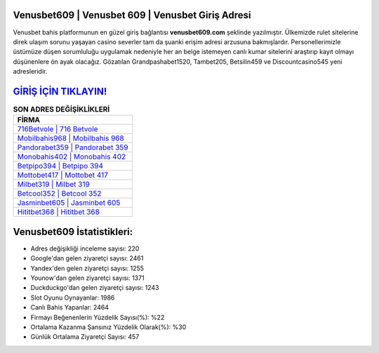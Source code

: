 ﻿Venusbet609 | Venusbet 609 | Venusbet Giriş Adresi
===================================

.. image:: images/venusbet-giris.jpg
   :width: 600
   
Venusbet bahis platformunun en güzel giriş bağlantısı **venusbet609.com** şeklinde yazılmıştır. Ülkemizde rulet sitelerine direk ulaşım sorunu yaşayan casino severler tam da şuanki erişim adresi arzusuna bakmışlardır. Personellerimizle üstümüze düşen sorumluluğu uygulamak nedeniyle her an belge istemeyen canlı kumar sitelerini araştırıp kayıt olmayı düşünenlere ön ayak olacağız. Gözatılan Grandpashabet1520, Tambet205, Betsilin459 ve Discountcasino545 yeni adresleridir.

`GİRİŞ İÇİN TIKLAYIN! <https://uclck.me/gonow>`_
==============

.. list-table:: **SON ADRES DEĞİŞİKLİKLERİ**
   :widths: 100
   :header-rows: 1

   * - FİRMA
   * - `716Betvole | 716 Betvole <716betvole-716-betvole-betvole-giris-adresi.html>`_
   * - `Mobilbahis968 | Mobilbahis 968 <mobilbahis968-mobilbahis-968-mobilbahis-giris-adresi.html>`_
   * - `Pandorabet359 | Pandorabet 359 <pandorabet359-pandorabet-359-pandorabet-giris-adresi.html>`_	 
   * - `Monobahis402 | Monobahis 402 <monobahis402-monobahis-402-monobahis-giris-adresi.html>`_	 
   * - `Betpipo394 | Betpipo 394 <betpipo394-betpipo-394-betpipo-giris-adresi.html>`_ 
   * - `Mottobet417 | Mottobet 417 <mottobet417-mottobet-417-mottobet-giris-adresi.html>`_
   * - `Milbet319 | Milbet 319 <milbet319-milbet-319-milbet-giris-adresi.html>`_	 
   * - `Betcool352 | Betcool 352 <betcool352-betcool-352-betcool-giris-adresi.html>`_
   * - `Jasminbet605 | Jasminbet 605 <jasminbet605-jasminbet-605-jasminbet-giris-adresi.html>`_
   * - `Hititbet368 | Hititbet 368 <hititbet368-hititbet-368-hititbet-giris-adresi.html>`_
	 
Venusbet609 İstatistikleri:
===================================	 
* Adres değişikliği inceleme sayısı: 220
* Google'dan gelen ziyaretçi sayısı: 2461
* Yandex'den gelen ziyaretçi sayısı: 1255
* Younow'dan gelen ziyaretçi sayısı: 1371
* Duckduckgo'dan gelen ziyaretçi sayısı: 1243
* Slot Oyunu Oynayanlar: 1986
* Canlı Bahis Yapanlar: 2464
* Firmayı Beğenenlerin Yüzdelik Sayısı(%): %22
* Ortalama Kazanma Şansınız Yüzdelik Olarak(%): %30
* Günlük Ortalama Ziyaretçi Sayısı: 457
